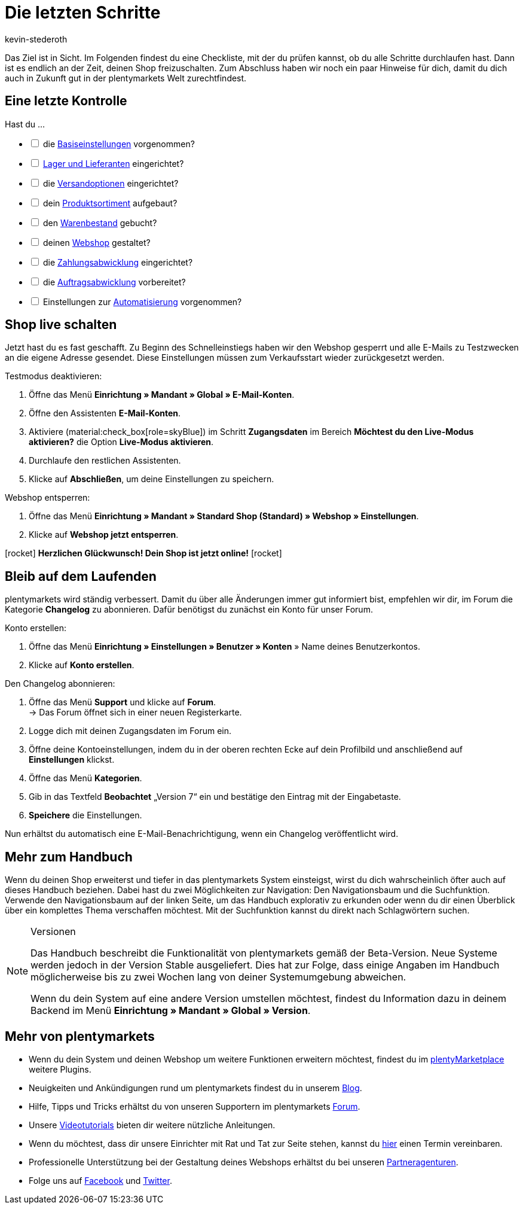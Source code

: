 = Die letzten Schritte
:author: kevin-stederoth
:keywords:
:description: Im letzten Teil des Schnelleinstiegs prüfst du, ob du alle notwendigen Vorbereitungen getroffen hast und öffnest die Türen von deinem plentyShop.
:id: 63EEV9V

Das Ziel ist in Sicht. Im Folgenden findest du eine Checkliste, mit der du prüfen kannst, ob du alle Schritte durchlaufen hast. Dann ist es endlich an der Zeit, deinen Shop freizuschalten. Zum Abschluss haben wir noch ein paar Hinweise für dich, damit du dich auch in Zukunft gut in der plentymarkets Welt zurechtfindest.

[#10]
== Eine letzte Kontrolle

Hast du ...

[%interactive]

* [ ] die xref:willkommen:schnelleinstieg-basiseinstellungen.adoc#[Basiseinstellungen] vorgenommen?
* [ ] xref:willkommen:schnelleinstieg-warenwirtschaft.adoc#[Lager und Lieferanten] eingerichtet?
* [ ] die xref:willkommen:schnelleinstieg-versandoptionen.adoc#[Versandoptionen] eingerichtet?
* [ ] dein xref:willkommen:schnelleinstieg-artikelkatalog.adoc#[Produktsortiment] aufgebaut?
* [ ] den xref:willkommen:schnelleinstieg-warenbestand.adoc#[Warenbestand] gebucht?
* [ ] deinen xref:willkommen:schnelleinstieg-webshop.adoc#[Webshop] gestaltet?
* [ ] die xref:willkommen:schnelleinstieg-zahlungsabwicklung.adoc#[Zahlungsabwicklung] eingerichtet?
* [ ] die xref:willkommen:schnelleinstieg-auftragsabwicklung.adoc#[Auftragsabwicklung] vorbereitet?
* [ ] Einstellungen zur xref:willkommen:schnelleinstieg-automatisierung.adoc#[Automatisierung] vorgenommen?

[#20]
== Shop live schalten

Jetzt hast du es fast geschafft. Zu Beginn des Schnelleinstiegs haben wir den Webshop gesperrt und alle E-Mails zu Testzwecken an die eigene Adresse gesendet. Diese Einstellungen müssen zum Verkaufsstart wieder zurückgesetzt werden.

[.instruction]
Testmodus deaktivieren:

. Öffne das Menü *Einrichtung » Mandant » Global » E-Mail-Konten*.
. Öffne den Assistenten *E-Mail-Konten*.
. Aktiviere (material:check_box[role=skyBlue]) im Schritt *Zugangsdaten* im Bereich *Möchtest du den Live-Modus aktivieren?* die Option *Live-Modus aktivieren*.
. Durchlaufe den restlichen Assistenten.
. Klicke auf *Abschließen*, um deine Einstellungen zu speichern.

[.instruction]
Webshop entsperren:

. Öffne das Menü *Einrichtung » Mandant » Standard Shop (Standard) » Webshop » Einstellungen*.
. Klicke auf *Webshop jetzt entsperren*.

icon:rocket[role="blue"] *Herzlichen Glückwunsch! Dein Shop ist jetzt online!* icon:rocket[role="blue"]

[#30]
== Bleib auf dem Laufenden

plentymarkets wird ständig verbessert. Damit du über alle Änderungen immer gut informiert bist, empfehlen wir dir, im Forum die Kategorie *Changelog* zu abonnieren. Dafür benötigst du zunächst ein Konto für unser Forum.

[.instruction]
Konto erstellen:

. Öffne das Menü *Einrichtung » Einstellungen » Benutzer » Konten* » Name deines Benutzerkontos.
. Klicke auf *Konto erstellen*.

[.instruction]
Den Changelog abonnieren:

. Öffne das Menü *Support* und klicke auf *Forum*. +
→ Das Forum öffnet sich in einer neuen Registerkarte.
. Logge dich mit deinen Zugangsdaten im Forum ein.
. Öffne deine Kontoeinstellungen, indem du in der oberen rechten Ecke auf dein Profilbild und anschließend auf *Einstellungen* klickst.
. Öffne das Menü *Kategorien*.
. Gib in das Textfeld *Beobachtet* „Version 7“ ein und bestätige den Eintrag mit der Eingabetaste.
. *Speichere* die Einstellungen.

Nun erhältst du automatisch eine E-Mail-Benachrichtigung, wenn ein Changelog veröffentlicht wird.

[#40]
== Mehr zum Handbuch

Wenn du deinen Shop erweiterst und tiefer in das plentymarkets System einsteigst, wirst du dich wahrscheinlich öfter auch auf dieses Handbuch beziehen. Dabei hast du zwei Möglichkeiten zur Navigation: Den Navigationsbaum und die Suchfunktion. Verwende den Navigationsbaum auf der linken Seite, um das Handbuch explorativ zu erkunden oder wenn du dir einen Überblick über ein komplettes Thema verschaffen möchtest. Mit der Suchfunktion kannst du direkt nach Schlagwörtern suchen.

[NOTE]
.Versionen
====
Das Handbuch beschreibt die Funktionalität von plentymarkets gemäß der Beta-Version. Neue Systeme werden jedoch in der Version Stable ausgeliefert. Dies hat zur Folge, dass einige Angaben im Handbuch möglicherweise bis zu zwei Wochen lang von deiner Systemumgebung abweichen.

Wenn du dein System auf eine andere Version umstellen möchtest, findest du Information dazu in deinem Backend im Menü *Einrichtung » Mandant » Global » Version*.
====

[#50]
== Mehr von plentymarkets

* Wenn du dein System und deinen Webshop um weitere Funktionen erweitern möchtest, findest du im link:https://marketplace.plentymarkets.com/[plentyMarketplace^] weitere Plugins.
* Neuigkeiten und Ankündigungen rund um plentymarkets findest du in unserem link:https://www.plentymarkets.eu/blog[Blog^].
* Hilfe, Tipps und Tricks erhältst du von unseren Supportern im plentymarkets link:https://forum.plentymarkets.com/[Forum^].
* Unsere xref:videos:videos.adoc#[Videotutorials] bieten dir weitere nützliche Anleitungen.
* Wenn du möchtest, dass dir unsere Einrichter mit Rat und Tat zur Seite stehen, kannst du link:https://www.plentymarkets.com/de/wissen/hilfecenter/[hier^] einen Termin vereinbaren.
* Professionelle Unterstützung bei der Gestaltung deines Webshops erhältst du bei unseren link:https://marketplace.plentymarkets.com/partners[Partneragenturen^].
* Folge uns auf link:https://www.facebook.com/plentymarkets[Facebook^] und link:https://www.twitter.com/plentymarkets[Twitter^].
